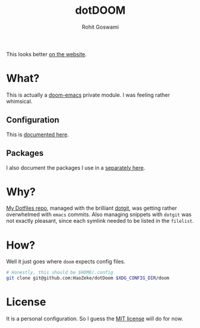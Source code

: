 #+TITLE: dotDOOM
#+AUTHOR: Rohit Goswami
#+EXPORT_FILE_NAME: index.html
#+OPTIONS: toc:nil

This looks better [[https://dotdoom.netlify.com][on the website]].

* What?
This is actually a [[https://github.com/hlissner/doom-emacs][doom-emacs]] private module. I was feeling rather whimsical.
** Configuration
This is [[file:config.org][documented here]].
** Packages
I also document the packages I use in a [[file:packages.org][separately here]].
* Why?
[[https://github.com/HaoZeke/Dotfiles][My Dotfiles repo]], managed with the brilliant [[https://github.com/kobus-v-schoor/dotgit][dotgit]], was getting rather overwhelmed
with ~emacs~ commits. Also managing snippets with ~dotgit~ was not exactly
pleasant, since each symlink needed to be listed in the ~filelist~.
* How?
Well it just goes where ~doom~ expects config files.
#+BEGIN_SRC bash
# Honestly, this should be $HOME/.config
git clone git@github.com:HaoZeke/dotDoom $XDG_CONFIG_DIR/doom
#+END_SRC
* License
It is a personal configuration. So I guess the [[https://choosealicense.com/licenses/mit/][MIT license]] will do for now.
